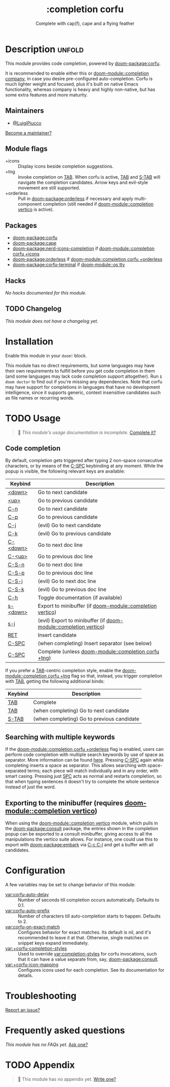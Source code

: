 #+title:    :completion corfu
#+subtitle: Complete with cap(f), cape and a flying feather
#+created:  September 9, 2022
#+since:    3.0.0 (#7002)

* Description :unfold:
This module provides code completion, powered by [[doom-package:corfu]].

It is recommended to enable either this or [[doom-module::completion company]], in case you
desire pre-configured auto-completion. Corfu is much lighter weight and focused,
plus it's built on native Emacs functionality, whereas company is heavy and
highly non-native, but has some extra features and more maturity.

** Maintainers
- [[doom-user:][@LuigiPiucco]]

[[doom-contrib-maintainer:][Become a maintainer?]]

** Module flags
- +icons ::
  Display icons beside completion suggestions.
- +tng ::
  Invoke completion on [[kbd:][TAB]]. When corfu is active, [[kbd:][TAB]] and [[kbd:][S-TAB]] will navigate
  the completion candidates. Arrow keys and evil-style movement are still
  supported.
- +orderless ::
  Pull in [[doom-package:orderless]] if necessary and apply multi-component
  completion (still needed if [[doom-module::completion vertico]] is active).

** Packages
- [[doom-package:corfu]]
- [[doom-package:cape]]
- [[doom-package:nerd-icons-completion]] if [[doom-module::completion corfu +icons]]
- [[doom-package:orderless]] if [[doom-module::completion corfu +orderless]]
- [[doom-package:corfu-terminal]] if [[doom-module::os tty]]

** Hacks
/No hacks documented for this module./

** TODO Changelog
# This section will be machine generated. Don't edit it by hand.
/This module does not have a changelog yet./

* Installation
Enable this module in your ~doom!~ block.

This module has no direct requirements, but some languages may have their own
requirements to fulfill before you get code completion in them (and some
languages may lack code completion support altogether). Run ~$ doom doctor~ to
find out if you're missing any dependencies. Note that corfu may have support
for completions in languages that have no development intelligence, since it
supports generic, context insensitive candidates such as file names or recurring
words.

* TODO Usage
#+begin_quote
 🔨 /This module's usage documentation is incomplete./ [[doom-contrib-module:][Complete it?]]
#+end_quote

** Code completion
By default, completion gets triggered after typing 2 non-space consecutive
characters, or by means of the [[kbd:][C-SPC]] keybinding at any moment. While the popup
is visible, the following relevant keys are available:

| Keybind  | Description                                          |
|----------+------------------------------------------------------|
| [[kbd:][<down>]]   | Go to next candidate                                 |
| [[kbd:][<up>]]     | Go to previous candidate                             |
| [[kbd:][C-n]]      | Go to next candidate                                 |
| [[kbd:][C-p]]      | Go to previous candidate                             |
| [[kbd:][C-j]]      | (evil) Go to next candidate                          |
| [[kbd:][C-k]]      | (evil) Go to previous candidate                      |
| [[kbd:][C-<down>]] | Go to next doc line                                  |
| [[kbd:][C-<up>]]   | Go to previous doc line                              |
| [[kbd:][C-S-n]]    | Go to next doc line                                  |
| [[kbd:][C-S-p]]    | Go to previous doc line                              |
| [[kbd:][C-S-j]]    | (evil) Go to next doc line                           |
| [[kbd:][C-S-k]]    | (evil) Go to previous doc line                       |
| [[kbd:][C-h]]      | Toggle documentation (if available)                  |
| [[kbd:][s-<down>]] | Export to minibuffer (if [[doom-module::completion vertico]])        |
| [[kbd:][s-j]]      | (evil) Export to minibuffer (if [[doom-module::completion vertico]]) |
| [[kbd:][RET]]      | Insert candidate                                     |
| [[kbd:][C-SPC]]    | (when completing) Insert separator (see below)       |
| [[kbd:][C-SPC]]    | Complete (unless [[doom-module::completion corfu +tng]]) |

If you prefer a [[kbd:][TAB]]-centric completion style, enable the [[doom-module::completion corfu +tng]]
flag so that, instead, you trigger completion with [[kbd:][TAB]], getting the following
additional binds:

| Keybind | Description                                |
|---------+--------------------------------------------|
| [[kbd:][TAB]]     | Complete                                   |
| [[kbd:][TAB]]     | (when completing) Go to next candidate     |
| [[kbd:][S-TAB]]   | (when completing) Go to previous candidate |

** Searching with multiple keywords
If the [[doom-module::completion corfu +orderless]] flag is enabled, users can
perform code completion with multiple search keywords by use of space as
separator. More information can be found [[https://github.com/oantolin/orderless#company][here]]. Pressing [[kdb:][C-SPC]] again while
completing inserts a space as separator. This allows searching with
space-separated terms; each piece will match individually and in any order, with
smart casing. Pressing just [[kbd:][SPC]] acts as normal and restarts completion, so that
when typing sentences it doesn't try to complete the whole sentence instead of
just the word.

** Exporting to the minibuffer (requires [[doom-module::completion vertico]])
When using the [[doom-module::completion vertico]] module, which pulls in the
[[doom-package:consult]] package, the entries shown in the completion popup can be
exported to a consult minibuffer, giving access to all the manipulations the
vertico suite allows. For instance, one could use this to export with
[[doom-package:embark]] via [[kbd:][C-c C-l]] and get a buffer with all candidates.

* Configuration
A few variables may be set to change behavior of this module:

- [[var:corfu-auto-delay]] ::
  Number of seconds till completion occurs automatically. Defaults to 0.1.
- [[var:corfu-auto-prefix]] ::
  Number of characters till auto-completion starts to happen. Defaults to 2.
- [[var:corfu-on-exact-match]] ::
  Configures behavior for exact matches. Its default is nil, and it's
  recommended to leave it at that. Otherwise, single matches on snippet keys
  expand immediately.
- [[var:+corfu-completion-styles]] ::
  Used to override [[var:completion-styles]] for corfu invocations, such that it
  can have a value separate from, say, [[doom-package:consult]].
- [[var:+corfu-icon-mapping]] ::
  Configures icons used for each completion. See its documentation for details.

* Troubleshooting
[[doom-report:][Report an issue?]]

* Frequently asked questions
/This module has no FAQs yet./ [[doom-suggest-faq:][Ask one?]]

* TODO Appendix
#+begin_quote
 🔨 This module has no appendix yet. [[doom-contrib-module:][Write one?]]
#+end_quote
